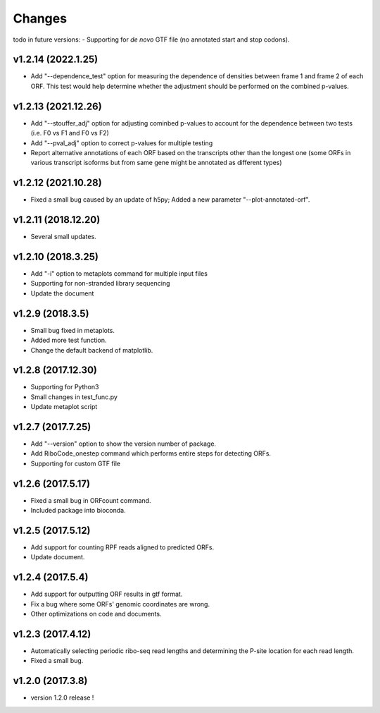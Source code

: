 =======
Changes
=======
todo in future versions:
- Supporting for *de novo* GTF file (no annotated start and stop codons).

v1.2.14 (2022.1.25)
-----------------
- Add "--dependence_test" option for measuring the dependence of densities between frame 1 and frame 2 of each ORF. This test would help determine whether the adjustment should be performed on the combined p-values.

v1.2.13 (2021.12.26)
-----------------
- Add "--stouffer_adj" option for adjusting cominbed p-values to account for the dependence between two tests (i.e. F0 vs F1 and F0 vs F2)
- Add "--pval_adj" option to correct p-values for multiple testing
- Report alternative annotations of each ORF based on the transcripts other than the longest one (some ORFs in various transcript isoforms but from same gene might be annotated as different types)

v1.2.12 (2021.10.28)
-----------------
- Fixed a small bug caused by an update of h5py; Added a new parameter "--plot-annotated-orf".

v1.2.11 (2018.12.20)
-----------------
- Several small updates.

v1.2.10 (2018.3.25)
-----------------
- Add "-i" option to metaplots command for multiple input files
- Supporting for non-stranded library sequencing
- Update the document

v1.2.9 (2018.3.5)
-----------------
- Small bug fixed in metaplots.
- Added more test function.
- Change the default backend of matplotlib.

v1.2.8 (2017.12.30)
-------------------
- Supporting for Python3
- Small changes in test_func.py
- Update metaplot script

v1.2.7 (2017.7.25)
------------------
- Add "--version" option to show the version number of package.
- Add RiboCode_onestep command which performs entire steps for detecting ORFs.
- Supporting for custom GTF file

v1.2.6 (2017.5.17)
------------------
- Fixed a small bug in ORFcount command.
- Included package into bioconda.

v1.2.5 (2017.5.12)
------------------
- Add support for counting RPF reads aligned to predicted ORFs.
- Update document.

v1.2.4 (2017.5.4)
-----------------
- Add support for outputting ORF results in gtf format.
- Fix a bug where some ORFs' genomic coordinates are wrong.
- Other optimizations on code and documents.

v1.2.3 (2017.4.12)
------------------
- Automatically selecting periodic ribo-seq read lengths and determining the P-site location for each read length.
- Fixed a small bug.

v1.2.0 (2017.3.8)
-----------------
- version 1.2.0 release !
